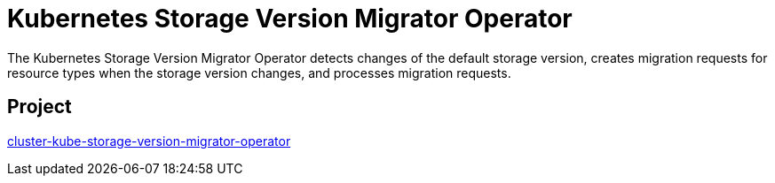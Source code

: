 // Module included in the following assemblies:
//
// * operators/operator-reference.adoc

[id="cluster-kube-storage-version-migrator-operator_{context}"]
= Kubernetes Storage Version Migrator Operator

The Kubernetes Storage Version Migrator Operator detects changes of the default storage version, creates migration requests for resource types when the storage version changes, and processes migration requests.

[discrete]
== Project

link:https://github.com/openshift/cluster-kube-storage-version-migrator-operator[cluster-kube-storage-version-migrator-operator]